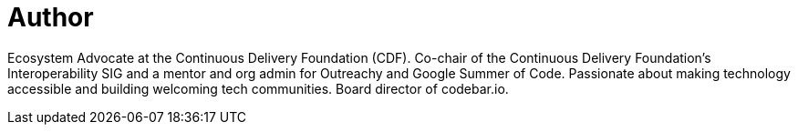 = Author
:page-author_name: Kara de la Marck
:page-twitter: KaraMarck
:page-github: MarckK
:page-linkedin: karadelamarck
:page-authoravatar: ../../images/images/avatars/MarckK.jpg

Ecosystem Advocate at the Continuous Delivery Foundation (CDF). Co-chair of the Continuous Delivery Foundation’s Interoperability SIG and a mentor and org admin for Outreachy and Google Summer of Code. Passionate about making technology accessible and building welcoming tech communities. Board director of codebar.io.

